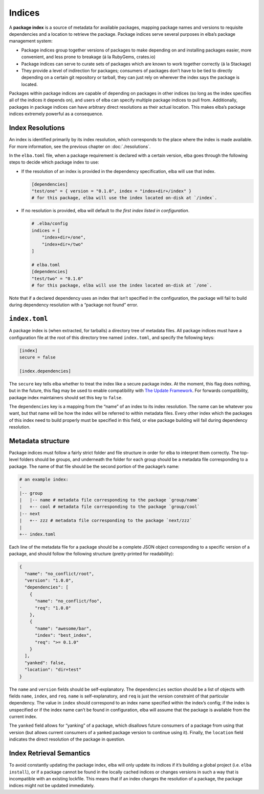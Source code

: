 Indices
-------

A **package index** is a source of metadata for available packages,
mapping package names and versions to requisite dependencies and a
location to retrieve the package. Package indices serve several purposes
in elba’s package management system:

-  Package indices group together versions of packages to make depending
   on and installing packages easier, more convenient, and less prone to
   breakage (á la RubyGems, crates.io)

-  Package indices can serve to curate sets of packages which are known
   to work together correctly (á la Stackage)

-  They provide a level of indirection for packages; consumers of
   packages don’t have to be tied to directly depending on a certain git
   repository or tarball, they can just rely on wherever the index says
   the package is located.

Packages within package indices are capable of depending on packages in
other indices (so long as the index specifies all of the indices it
depends on), and users of elba can specify multiple package indices to
pull from. Additionally, packages in package indices can have arbitrary
direct resolutions as their actual location. This makes elba’s package
indices extremely powerful as a consequence.

Index Resolutions
~~~~~~~~~~~~~~~~~

An index is identified primarily by its index resolution, which
corresponds to the place where the index is made available. For more
information, see the previous chapter on :doc:`./resolutions`.

In the ``elba.toml`` file, when a package requirement is declared with a
certain version, elba goes through the following steps to decide which
package index to use:

-  If the resolution of an index is provided in the dependency
   specification, elba will use that index.

   .. code-block:: toml

      [dependencies]
      "test/one" = { version = "0.1.0", index = "index+dir+/index" }
      # for this package, elba will use the index located on-disk at `/index`.

-  If no resolution is provided, elba will default to *the first index
   listed in configuration*.

   .. code-block:: toml

      # .elba/config
      indices = [
          "index+dir+/one",
          "index+dir+/two"
      ]

      # elba.toml
      [dependencies]
      "test/two" = "0.1.0"
      # for this package, elba will use the index located on-disk at `/one`.

Note that if a declared dependency uses an index that isn’t specified in
the configuration, the package will fail to build during dependency
resolution with a “package not found” error.

``index.toml``
~~~~~~~~~~~~~~

A package index is (when extracted, for tarballs) a directory tree of
metadata files. All package indices must have a configuration file at
the root of this directory tree named ``index.toml``, and specify the
following keys:

.. code-block:: toml

   [index]
   secure = false

   [index.dependencies]

The ``secure`` key tells elba whether to treat the index like a secure
package index. At the moment, this flag does nothing, but in the future,
this flag may be used to enable compatibility with `The Update
Framework <https://theupdateframework.github.io/>`__. For forwards
compatibility, package index maintainers should set this key to
``false``.

The ``dependencies`` key is a mapping from the “name” of an index to its
index resolution. The name can be whatever you want, but that name will
be how the index will be referred to within metadata files. Every other
index which the packages of this index need to build properly must be
specified in this field, or else package building will fail during
dependency resolution.

Metadata structure
~~~~~~~~~~~~~~~~~~

Package indices must follow a fairly strict folder and file structure in
order for elba to interpret them correctly. The top-level folders should
be groups, and underneath the folder for each group should be a metadata
file corresponding to a package. The name of that file should be the
second portion of the package’s name:

.. code:: sh

   # an example index:
   .
   |-- group
   |   |-- name # metadata file corresponding to the package `group/name`
   |   +-- cool # metadata file corresponding to the package `group/cool`
   |-- next
   |   +-- zzz # metadata file corresponding to the package `next/zzz`
   |
   +-- index.toml

Each line of the metadata file for a package should be a complete JSON
object corresponding to a specific version of a package, and should
follow the following structure (pretty-printed for readability):

.. code:: json

   {
     "name": "no_conflict/root",
     "version": "1.0.0",
     "dependencies": [
       {
         "name": "no_conflict/foo",
         "req": "1.0.0"
       },
       {
         "name": "awesome/bar",
         "index": "best_index",
         "req": ">= 0.1.0"
       }
     ],
     "yanked": false,
     "location": "dir+test"
   }

The ``name`` and ``version`` fields should be self-explanatory. The
``dependencies`` section should be a list of objects with fields
``name``, ``index``, and ``req``. ``name`` is self-explanatory, and
``req`` is just the version constraint of that particular dependency.
The value in ``index`` should correspond to an index name specified
within the index’s config; if the index is unspecified or if the index
name can’t be found in configuration, elba will assume that the package
is available from the current index.

The ``yanked`` field allows for “yanking” of a package, which disallows
future consumers of a package from using that version (but allows
current consumers of a yanked package version to continue using it).
Finally, the ``location`` field indicates the direct resolution of the
package in question.

Index Retrieval Semantics
~~~~~~~~~~~~~~~~~~~~~~~~~

To avoid constantly updating the package index, elba will only update
its indices if it’s building a global project (i.e. ``elba install``),
or if a package cannot be found in the locally cached indices or changes
versions in such a way that is incompatible with an existing lockfile.
This means that if an index changes the resolution of a package, the
package indices might not be updated immediately.
